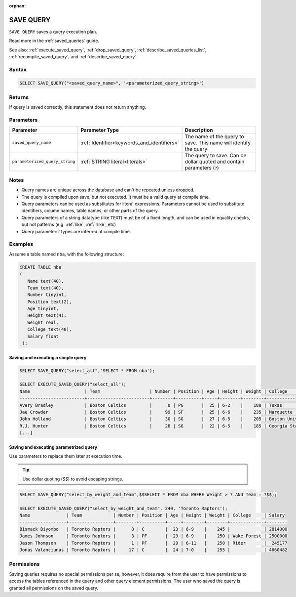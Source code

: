 :orphan:

.. _save_query:

**********
SAVE QUERY
**********

``SAVE QUERY`` saves a query execution plan.

Read more in the :ref:`saved_queries` guide.

See also: :ref:`execute_saved_query`, :ref:`drop_saved_query`, :ref:`describe_saved_queries_list`, :ref:`recompile_saved_query`, and :ref:`describe_saved_query`

Syntax
======

.. code-block:: sql

   SELECT SAVE_QUERY("<saved_query_name>", '<parameterized_query_string>')

Returns
==========

If query is saved correctly, this statement does not return anything.

Parameters
============

.. list-table:: 
   :widths: auto
   :header-rows: 1
   
   * - Parameter
     - Parameter Type
     - Description
   * - ``saved_query_name``
     - :ref:`Identifier<keywords_and_identifiers>`
     - The name of the query to save. This name will identify the query
   * - ``parameterized_query_string``
     - :ref:`STRING literal<literals>`
     - The query to save. Can be dollar quoted and contain parameters (``?``)

Notes
=========

* Query names are unique across the database and can't be repeated unless dropped.

* The query is compiled upon save, but not executed. It must be a valid query at compile time.

* Query parameters can be used as substitutes for literal expressions. Parameters cannot be used to substitute identifiers, column names, table names, or other parts of the query.

* Query parameters of a string datatype (like ``TEXT``) must be of a fixed length, and can be used in equality checks, but not patterns (e.g. :ref:`like`, :ref:`rlike`, etc)

* Query parameters' types are inferred at compile time.


Examples
===========

Assume a table named ``nba``, with the following structure:

.. code-block:: postgres
   
   CREATE TABLE nba
   (
      Name text(40),
      Team text(40),
      Number tinyint,
      Position text(2),
      Age tinyint,
      Height text(4),
      Weight real,
      College text(40),
      Salary float
    );

Saving and executing a simple query
---------------------------------------

.. code-block:: postgres

   SELECT SAVE_QUERY("select_all",'SELECT * FROM nba');
   
   SELECT EXECUTE_SAVED_QUERY("select_all");
   Name                     | Team                   | Number | Position | Age | Height | Weight | College               | Salary  
   -------------------------+------------------------+--------+----------+-----+--------+--------+-----------------------+---------
   Avery Bradley            | Boston Celtics         |      0 | PG       |  25 | 6-2    |    180 | Texas                 |  7730337
   Jae Crowder              | Boston Celtics         |     99 | SF       |  25 | 6-6    |    235 | Marquette             |  6796117
   John Holland             | Boston Celtics         |     30 | SG       |  27 | 6-5    |    205 | Boston University     |         
   R.J. Hunter              | Boston Celtics         |     28 | SG       |  22 | 6-5    |    185 | Georgia State         |  1148640
   [...]

Saving and executing parametrized query
------------------------------------------

Use parameters to replace them later at execution time. 

.. tip:: Use dollar quoting (`$$`) to avoid escaping strings.

.. code-block:: postgres

   SELECT SAVE_QUERY("select_by_weight_and_team",$$SELECT * FROM nba WHERE Weight > ? AND Team = ?$$);
   
   SELECT EXECUTE_SAVED_QUERY("select_by_weight_and_team", 240, 'Toronto Raptors');
   Name              | Team            | Number | Position | Age | Height | Weight | College     | Salary 
   ------------------+-----------------+--------+----------+-----+--------+--------+-------------+--------
   Bismack Biyombo   | Toronto Raptors |      8 | C        |  23 | 6-9    |    245 |             | 2814000
   James Johnson     | Toronto Raptors |      3 | PF       |  29 | 6-9    |    250 | Wake Forest | 2500000
   Jason Thompson    | Toronto Raptors |      1 | PF       |  29 | 6-11   |    250 | Rider       |  245177
   Jonas Valanciunas | Toronto Raptors |     17 | C        |  24 | 7-0    |    255 |             | 4660482
   
Permissions
=============

Saving queries requires no special permissions per se, however, it does require from the user to have permissions to access the tables referenced in the query and other query element permissions. The user who saved the query is granted all permissions on the saved query. 